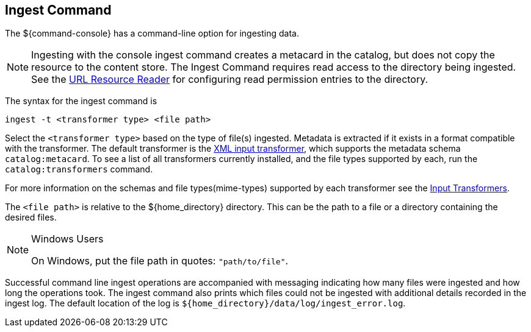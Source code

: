 :title: Ingest Command
:type: dataManagement
:status: published
:summary: Ingesting data from the ${command-console}.
:parent: Ingesting Data
:order: 00

== {title}
((({title})))

The ${command-console} has a command-line option for ingesting data.

[NOTE]
====
Ingesting with the console ingest command creates a metacard in the catalog, but does not copy the resource to the content store.
The Ingest Command requires read access to the directory being ingested. See the <<{architecture-prefix}url_resource_reader, URL Resource Reader>> for configuring read permission entries to the directory.
====

The syntax for the ingest command is

`ingest -t <transformer type> <file path>`

Select the `<transformer type>` based on the type of file(s) ingested.
Metadata is extracted if it exists in a format compatible with the transformer.
The default transformer is the <<{developing-prefix}xml_input_transformer,XML input transformer>>, which supports the metadata schema `catalog:metacard`.
To see a list of all transformers currently installed, and the file types supported by each, run the `catalog:transformers` command.

For more information on the schemas and file types(mime-types) supported by each transformer see the <<{integrating-prefix}available_input_transformers, Input Transformers>>.

The `<file path>` is relative to the ${home_directory} directory.
This can be the path to a file or a directory containing the desired files.

.Windows Users
[NOTE]
====
On Windows, put the file path in quotes: `"path/to/file"`.
====

Successful command line ingest operations are accompanied with messaging indicating how many files were ingested and how long the operations took.
The ingest command also prints which files could not be ingested with additional details recorded in the ingest log.
The default location of the log is `${home_directory}/data/log/ingest_error.log`.

